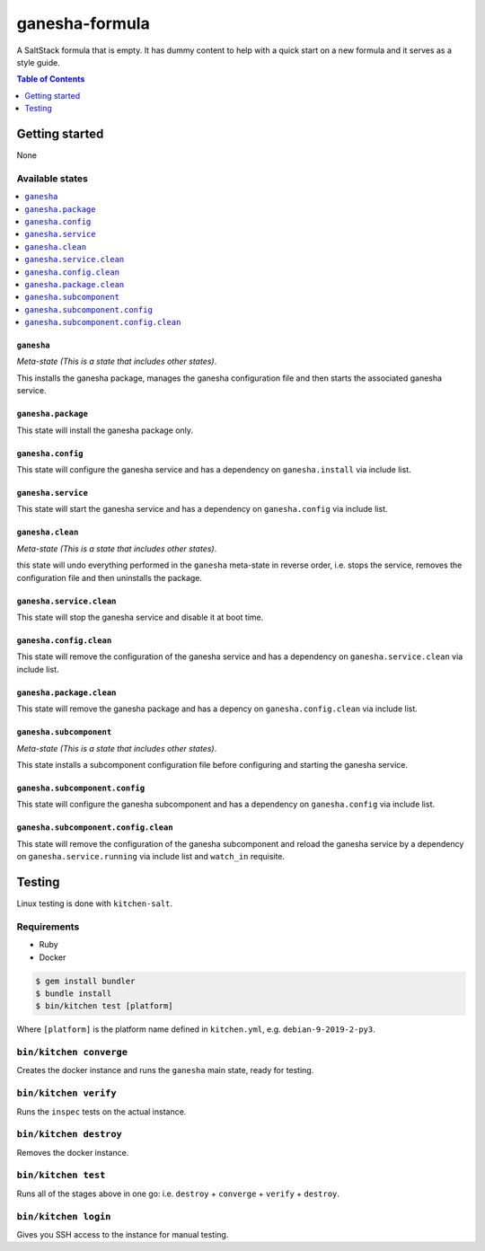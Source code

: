 .. _readme:

ganesha-formula
===============

|img_travis| |img_sr| |img_pc|

.. |img_travis| image:: https://travis-ci.com/saltstack-formulas/ganesha-formula.svg?branch=master
   :alt: Travis CI Build Status
   :scale: 100%
   :target: https://travis-ci.com/saltstack-formulas/ganesha-formula
.. |img_sr| image:: https://img.shields.io/badge/%20%20%F0%9F%93%A6%F0%9F%9A%80-semantic--release-e10079.svg
   :alt: Semantic Release
   :scale: 100%
   :target: https://github.com/semantic-release/semantic-release
.. |img_pc| image:: https://img.shields.io/badge/pre--commit-enabled-brightgreen?logo=pre-commit&logoColor=white
   :alt: pre-commit
   :scale: 100%
   :target: https://github.com/pre-commit/pre-commit

A SaltStack formula that is empty. It has dummy content to help with a quick
start on a new formula and it serves as a style guide.

.. contents:: **Table of Contents**
   :depth: 1

Getting started
---------------

None

Available states
^^^^^^^^^^^^^^^^
.. contents::
   :local:

``ganesha``
~~~~~~~~~~~

*Meta-state (This is a state that includes other states)*.

This installs the ganesha package,
manages the ganesha configuration file and then
starts the associated ganesha service.

``ganesha.package``
~~~~~~~~~~~~~~~~~~~
This state will install the ganesha package only.

``ganesha.config``
~~~~~~~~~~~~~~~~~~~

This state will configure the ganesha service and has a dependency on ``ganesha.install``
via include list.

``ganesha.service``
~~~~~~~~~~~~~~~~~~~
This state will start the ganesha service and has a dependency on ``ganesha.config``
via include list.

``ganesha.clean``
~~~~~~~~~~~~~~~~~

*Meta-state (This is a state that includes other states)*.

this state will undo everything performed in the ``ganesha`` meta-state in reverse order, i.e.
stops the service,
removes the configuration file and
then uninstalls the package.

``ganesha.service.clean``
~~~~~~~~~~~~~~~~~~~~~~~~~

This state will stop the ganesha service and disable it at boot time.

``ganesha.config.clean``
~~~~~~~~~~~~~~~~~~~~~~~~

This state will remove the configuration of the ganesha service and has a
dependency on ``ganesha.service.clean`` via include list.

``ganesha.package.clean``
~~~~~~~~~~~~~~~~~~~~~~~~~

This state will remove the ganesha package and has a depency on
``ganesha.config.clean`` via include list.

``ganesha.subcomponent``
~~~~~~~~~~~~~~~~~~~~~~~

*Meta-state (This is a state that includes other states)*.

This state installs a subcomponent configuration file before
configuring and starting the ganesha service.

``ganesha.subcomponent.config``
~~~~~~~~~~~~~~~~~~~~~~~~~~~~~~~

This state will configure the ganesha subcomponent and has a
dependency on ``ganesha.config`` via include list.

``ganesha.subcomponent.config.clean``
~~~~~~~~~~~~~~~~~~~~~~~~~~~~~~~~~~~~~

This state will remove the configuration of the ganesha subcomponent
and reload the ganesha service by a dependency on
``ganesha.service.running`` via include list and ``watch_in``
requisite.

Testing
-------

Linux testing is done with ``kitchen-salt``.

Requirements
^^^^^^^^^^^^

* Ruby
* Docker

.. code-block:: bash

   $ gem install bundler
   $ bundle install
   $ bin/kitchen test [platform]

Where ``[platform]`` is the platform name defined in ``kitchen.yml``,
e.g. ``debian-9-2019-2-py3``.

``bin/kitchen converge``
^^^^^^^^^^^^^^^^^^^^^^^^

Creates the docker instance and runs the ``ganesha`` main state, ready for testing.

``bin/kitchen verify``
^^^^^^^^^^^^^^^^^^^^^^

Runs the ``inspec`` tests on the actual instance.

``bin/kitchen destroy``
^^^^^^^^^^^^^^^^^^^^^^^

Removes the docker instance.

``bin/kitchen test``
^^^^^^^^^^^^^^^^^^^^

Runs all of the stages above in one go: i.e. ``destroy`` + ``converge`` + ``verify`` + ``destroy``.

``bin/kitchen login``
^^^^^^^^^^^^^^^^^^^^^

Gives you SSH access to the instance for manual testing.
